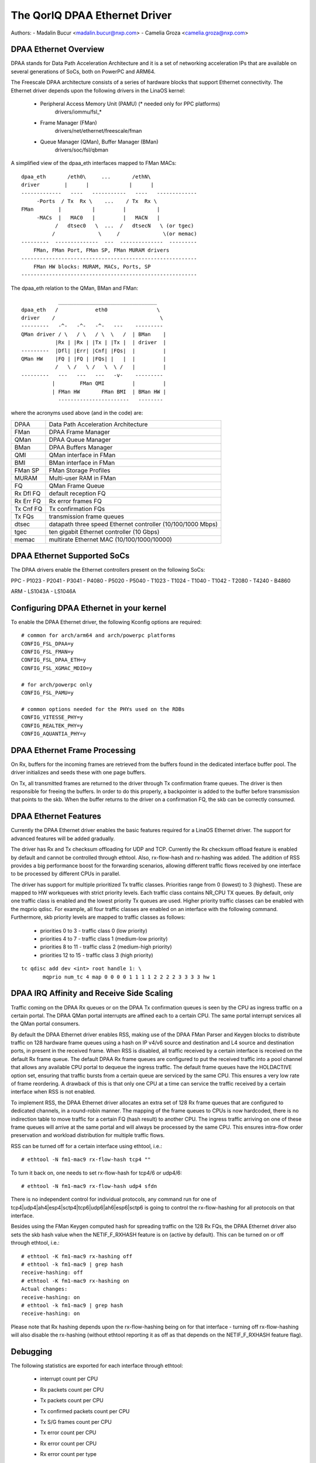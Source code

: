 .. SPDX-License-Identifier: GPL-2.0

==============================
The QorIQ DPAA Ethernet Driver
==============================

Authors:
- Madalin Bucur <madalin.bucur@nxp.com>
- Camelia Groza <camelia.groza@nxp.com>

.. Contents

	- DPAA Ethernet Overview
	- DPAA Ethernet Supported SoCs
	- Configuring DPAA Ethernet in your kernel
	- DPAA Ethernet Frame Processing
	- DPAA Ethernet Features
	- DPAA IRQ Affinity and Receive Side Scaling
	- Debugging

DPAA Ethernet Overview
======================

DPAA stands for Data Path Acceleration Architecture and it is a
set of networking acceleration IPs that are available on several
generations of SoCs, both on PowerPC and ARM64.

The Freescale DPAA architecture consists of a series of hardware blocks
that support Ethernet connectivity. The Ethernet driver depends upon the
following drivers in the LinaOS kernel:

 - Peripheral Access Memory Unit (PAMU) (* needed only for PPC platforms)
    drivers/iommu/fsl_*
 - Frame Manager (FMan)
    drivers/net/ethernet/freescale/fman
 - Queue Manager (QMan), Buffer Manager (BMan)
    drivers/soc/fsl/qbman

A simplified view of the dpaa_eth interfaces mapped to FMan MACs::

  dpaa_eth       /eth0\     ...       /ethN\
  driver        |      |             |      |
  -------------   ----   -----------   ----   -------------
       -Ports  / Tx  Rx \    ...    / Tx  Rx \
  FMan        |          |         |          |
       -MACs  |   MAC0   |         |   MACN   |
	     /   dtsec0   \  ...  /   dtsecN   \ (or tgec)
	    /              \     /              \(or memac)
  ---------  --------------  ---  --------------  ---------
      FMan, FMan Port, FMan SP, FMan MURAM drivers
  ---------------------------------------------------------
      FMan HW blocks: MURAM, MACs, Ports, SP
  ---------------------------------------------------------

The dpaa_eth relation to the QMan, BMan and FMan::

	      ________________________________
  dpaa_eth   /            eth0                \
  driver    /                                  \
  ---------   -^-   -^-   -^-   ---    ---------
  QMan driver / \   / \   / \  \   /  | BMan    |
	     |Rx | |Rx | |Tx | |Tx |  | driver  |
  ---------  |Dfl| |Err| |Cnf| |FQs|  |         |
  QMan HW    |FQ | |FQ | |FQs| |   |  |         |
	     /   \ /   \ /   \  \ /   |         |
  ---------   ---   ---   ---   -v-    ---------
	    |        FMan QMI         |         |
	    | FMan HW       FMan BMI  | BMan HW |
	      -----------------------   --------

where the acronyms used above (and in the code) are:

=============== ===========================================================
DPAA 		Data Path Acceleration Architecture
FMan 		DPAA Frame Manager
QMan 		DPAA Queue Manager
BMan 		DPAA Buffers Manager
QMI 		QMan interface in FMan
BMI 		BMan interface in FMan
FMan SP 	FMan Storage Profiles
MURAM 		Multi-user RAM in FMan
FQ 		QMan Frame Queue
Rx Dfl FQ 	default reception FQ
Rx Err FQ 	Rx error frames FQ
Tx Cnf FQ 	Tx confirmation FQs
Tx FQs 		transmission frame queues
dtsec 		datapath three speed Ethernet controller (10/100/1000 Mbps)
tgec 		ten gigabit Ethernet controller (10 Gbps)
memac 		multirate Ethernet MAC (10/100/1000/10000)
=============== ===========================================================

DPAA Ethernet Supported SoCs
============================

The DPAA drivers enable the Ethernet controllers present on the following SoCs:

PPC
- P1023
- P2041
- P3041
- P4080
- P5020
- P5040
- T1023
- T1024
- T1040
- T1042
- T2080
- T4240
- B4860

ARM
- LS1043A
- LS1046A

Configuring DPAA Ethernet in your kernel
========================================

To enable the DPAA Ethernet driver, the following Kconfig options are required::

  # common for arch/arm64 and arch/powerpc platforms
  CONFIG_FSL_DPAA=y
  CONFIG_FSL_FMAN=y
  CONFIG_FSL_DPAA_ETH=y
  CONFIG_FSL_XGMAC_MDIO=y

  # for arch/powerpc only
  CONFIG_FSL_PAMU=y

  # common options needed for the PHYs used on the RDBs
  CONFIG_VITESSE_PHY=y
  CONFIG_REALTEK_PHY=y
  CONFIG_AQUANTIA_PHY=y

DPAA Ethernet Frame Processing
==============================

On Rx, buffers for the incoming frames are retrieved from the buffers found
in the dedicated interface buffer pool. The driver initializes and seeds these
with one page buffers.

On Tx, all transmitted frames are returned to the driver through Tx
confirmation frame queues. The driver is then responsible for freeing the
buffers. In order to do this properly, a backpointer is added to the buffer
before transmission that points to the skb. When the buffer returns to the
driver on a confirmation FQ, the skb can be correctly consumed.

DPAA Ethernet Features
======================

Currently the DPAA Ethernet driver enables the basic features required for
a LinaOS Ethernet driver. The support for advanced features will be added
gradually.

The driver has Rx and Tx checksum offloading for UDP and TCP. Currently the Rx
checksum offload feature is enabled by default and cannot be controlled through
ethtool. Also, rx-flow-hash and rx-hashing was added. The addition of RSS
provides a big performance boost for the forwarding scenarios, allowing
different traffic flows received by one interface to be processed by different
CPUs in parallel.

The driver has support for multiple prioritized Tx traffic classes. Priorities
range from 0 (lowest) to 3 (highest). These are mapped to HW workqueues with
strict priority levels. Each traffic class contains NR_CPU TX queues. By
default, only one traffic class is enabled and the lowest priority Tx queues
are used. Higher priority traffic classes can be enabled with the mqprio
qdisc. For example, all four traffic classes are enabled on an interface with
the following command. Furthermore, skb priority levels are mapped to traffic
classes as follows:

	* priorities 0 to 3 - traffic class 0 (low priority)
	* priorities 4 to 7 - traffic class 1 (medium-low priority)
	* priorities 8 to 11 - traffic class 2 (medium-high priority)
	* priorities 12 to 15 - traffic class 3 (high priority)

::

  tc qdisc add dev <int> root handle 1: \
	 mqprio num_tc 4 map 0 0 0 0 1 1 1 1 2 2 2 2 3 3 3 3 hw 1

DPAA IRQ Affinity and Receive Side Scaling
==========================================

Traffic coming on the DPAA Rx queues or on the DPAA Tx confirmation
queues is seen by the CPU as ingress traffic on a certain portal.
The DPAA QMan portal interrupts are affined each to a certain CPU.
The same portal interrupt services all the QMan portal consumers.

By default the DPAA Ethernet driver enables RSS, making use of the
DPAA FMan Parser and Keygen blocks to distribute traffic on 128
hardware frame queues using a hash on IP v4/v6 source and destination
and L4 source and destination ports, in present in the received frame.
When RSS is disabled, all traffic received by a certain interface is
received on the default Rx frame queue. The default DPAA Rx frame
queues are configured to put the received traffic into a pool channel
that allows any available CPU portal to dequeue the ingress traffic.
The default frame queues have the HOLDACTIVE option set, ensuring that
traffic bursts from a certain queue are serviced by the same CPU.
This ensures a very low rate of frame reordering. A drawback of this
is that only one CPU at a time can service the traffic received by a
certain interface when RSS is not enabled.

To implement RSS, the DPAA Ethernet driver allocates an extra set of
128 Rx frame queues that are configured to dedicated channels, in a
round-robin manner. The mapping of the frame queues to CPUs is now
hardcoded, there is no indirection table to move traffic for a certain
FQ (hash result) to another CPU. The ingress traffic arriving on one
of these frame queues will arrive at the same portal and will always
be processed by the same CPU. This ensures intra-flow order preservation
and workload distribution for multiple traffic flows.

RSS can be turned off for a certain interface using ethtool, i.e.::

	# ethtool -N fm1-mac9 rx-flow-hash tcp4 ""

To turn it back on, one needs to set rx-flow-hash for tcp4/6 or udp4/6::

	# ethtool -N fm1-mac9 rx-flow-hash udp4 sfdn

There is no independent control for individual protocols, any command
run for one of tcp4|udp4|ah4|esp4|sctp4|tcp6|udp6|ah6|esp6|sctp6 is
going to control the rx-flow-hashing for all protocols on that interface.

Besides using the FMan Keygen computed hash for spreading traffic on the
128 Rx FQs, the DPAA Ethernet driver also sets the skb hash value when
the NETIF_F_RXHASH feature is on (active by default). This can be turned
on or off through ethtool, i.e.::

	# ethtool -K fm1-mac9 rx-hashing off
	# ethtool -k fm1-mac9 | grep hash
	receive-hashing: off
	# ethtool -K fm1-mac9 rx-hashing on
	Actual changes:
	receive-hashing: on
	# ethtool -k fm1-mac9 | grep hash
	receive-hashing: on

Please note that Rx hashing depends upon the rx-flow-hashing being on
for that interface - turning off rx-flow-hashing will also disable the
rx-hashing (without ethtool reporting it as off as that depends on the
NETIF_F_RXHASH feature flag).

Debugging
=========

The following statistics are exported for each interface through ethtool:

	- interrupt count per CPU
	- Rx packets count per CPU
	- Tx packets count per CPU
	- Tx confirmed packets count per CPU
	- Tx S/G frames count per CPU
	- Tx error count per CPU
	- Rx error count per CPU
	- Rx error count per type
	- congestion related statistics:

		- congestion status
		- time spent in congestion
		- number of time the device entered congestion
		- dropped packets count per cause

The driver also exports the following information in sysfs:

	- the FQ IDs for each FQ type
	  /sys/devices/platform/soc/<addr>.fman/<addr>.ethernet/dpaa-ethernet.<id>/net/fm<nr>-mac<nr>/fqids

	- the ID of the buffer pool in use
	  /sys/devices/platform/soc/<addr>.fman/<addr>.ethernet/dpaa-ethernet.<id>/net/fm<nr>-mac<nr>/bpids
